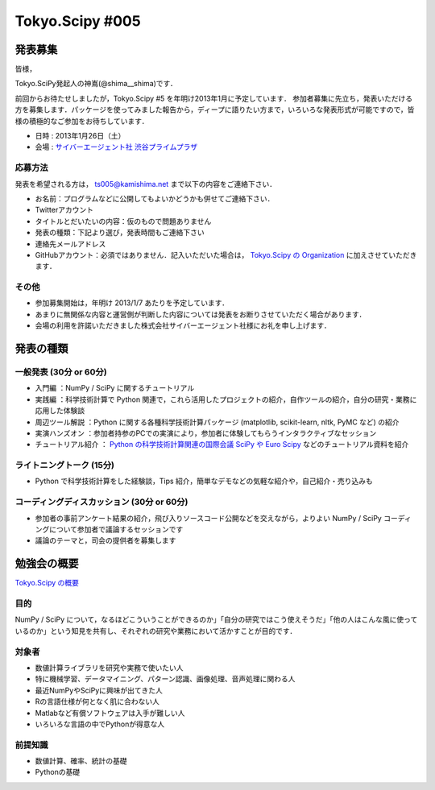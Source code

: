 ****************
Tokyo.Scipy #005
****************

発表募集
========

皆様，

Tokyo.SciPy発起人の神嶌(@shima__shima)です．

前回からお待たせしましたが，Tokyo.Scipy #5 を年明け2013年1月に予定しています．
参加者募集に先立ち，発表いただける方を募集します．パッケージを使ってみました報告から，ディープに語りたい方まで，いろいろな発表形式が可能ですので，皆様の積極的なご参加をお待ちしています．

* 日時 : 2013年1月26日（土）
* 会場 : `サイバーエージェント社 渋谷プライムプラザ <http://www.cyberagent.co.jp/company/access/prime_bldg.html>`_

応募方法
--------

発表を希望される方は， ts005@kamishima.net まで以下の内容をご連絡下さい．

* お名前：プログラムなどに公開してもよいかどうかも併せてご連絡下さい．
* Twitterアカウント
* タイトルとだいたいの内容：仮のもので問題ありません
* 発表の種類：下記より選び，発表時間もご連絡下さい
* 連絡先メールアドレス
* GitHubアカウント：必須ではありません．記入いただいた場合は， `Tokyo.Scipy の Organization <https://github.com/tokyo-scipy>`_ に加えさせていただきます．

その他
------

* 参加募集開始は，年明け 2013/1/7 あたりを予定しています．
* あまりに無関係な内容と運営側が判断した内容については発表をお断りさせていただく場合があります．
* 会場の利用を許諾いただきました株式会社サイバーエージェント社様にお礼を申し上げます．

発表の種類
==========

一般発表 (30分 or 60分)
-----------------------

* 入門編 ：NumPy / SciPy に関するチュートリアル
* 実践編 ：科学技術計算で Python 関連で，これら活用したプロジェクトの紹介，自作ツールの紹介，自分の研究・業務に応用した体験談
* 周辺ツール解説 ：Python に関する各種科学技術計算パッケージ (matplotlib, scikit-learn, nltk, PyMC など) の紹介
* 実演ハンズオン ：参加者持参のPCでの実演により，参加者に体験してもらうインタラクティブなセッション
* チュートリアル紹介 ： `Python の科学技術計算関連の国際会議 SciPy や Euro Scipy  <http://conference.scipy.org/>`_ などのチュートリアル資料を紹介


ライトニングトーク (15分)
-------------------------

* Python で科学技術計算をした経験談，Tips 紹介，簡単なデモなどの気軽な紹介や，自己紹介・売り込みも

コーディングディスカッション (30分 or 60分)
-------------------------------------------

* 参加者の事前アンケート結果の紹介，飛び入りソースコード公開などを交えながら，よりよい NumPy / SciPy コーディングについて参加者で議論するセッションです
* 議論のテーマと，司会の提供者を募集します

勉強会の概要
============

`Tokyo.Scipy の概要 <https://github.com/tokyo-scipy/archive>`_

目的
----

NumPy / SciPy について，なるほどこういうことができるのか」「自分の研究ではこう使えそうだ」「他の人はこんな風に使っているのか」という知見を共有し、それぞれの研究や業務において活かすことが目的です．

対象者
------

* 数値計算ライブラリを研究や実務で使いたい人
* 特に機械学習、データマイニング、パターン認識、画像処理、音声処理に関わる人
* 最近NumPyやSciPyに興味が出てきた人
* Rの言語仕様が何となく肌に合わない人
* Matlabなど有償ソフトウェアは入手が難しい人
* いろいろな言語の中でPythonが得意な人

前提知識
--------

* 数値計算、確率、統計の基礎 
* Pythonの基礎